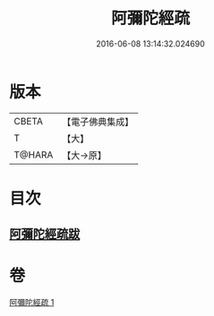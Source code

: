 #+TITLE: 阿彌陀經疏 
#+DATE: 2016-06-08 13:14:32.024690

* 版本
 |     CBETA|【電子佛典集成】|
 |         T|【大】     |
 |    T@HARA|【大→原】   |

* 目次
** [[file:KR6f0088_001.txt::001-0328c22][阿彌陀經疏跋]]

* 卷
[[file:KR6f0088_001.txt][阿彌陀經疏 1]]

